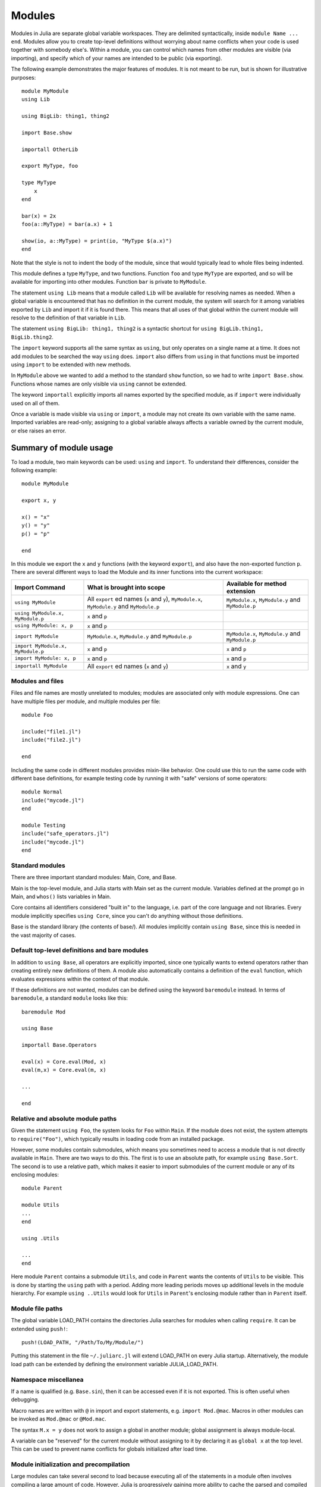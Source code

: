 .. _man-modules:

*********
 Modules  
*********

.. index:: module, baremodule, using, import, export, importall

Modules in Julia are separate global variable workspaces. They are
delimited syntactically, inside ``module Name ... end``. Modules allow
you to create top-level definitions without worrying about name conflicts
when your code is used together with somebody else's. Within a module, you
can control which names from other modules are visible (via importing),
and specify which of your names are intended to be public (via exporting).

The following example demonstrates the major features of modules. It is 
not meant to be run, but is shown for illustrative purposes::

    module MyModule
    using Lib
    
    using BigLib: thing1, thing2

    import Base.show

    importall OtherLib
    
    export MyType, foo
    
    type MyType
        x
    end
    
    bar(x) = 2x
    foo(a::MyType) = bar(a.x) + 1
    
    show(io, a::MyType) = print(io, "MyType $(a.x)")
    end

Note that the style is not to indent the body of the module, since
that would typically lead to whole files being indented.

This module defines a type ``MyType``, and two functions. Function
``foo`` and type ``MyType`` are exported, and so will be available for
importing into other modules.  Function ``bar`` is private to
``MyModule``.

The statement ``using Lib`` means that a module called ``Lib`` will be
available for resolving names as needed. When a global variable is
encountered that has no definition in the current module, the system
will search for it among variables exported by ``Lib`` and import it if
it is found there.
This means that all uses of that global within the current module will
resolve to the definition of that variable in ``Lib``.

The statement ``using BigLib: thing1, thing2`` is a syntactic shortcut for
``using BigLib.thing1, BigLib.thing2``.

The ``import`` keyword supports all the same syntax as ``using``, but only
operates on a single name at a time. It does not add modules to be searched
the way ``using`` does. ``import`` also differs from ``using`` in that
functions must be imported using ``import`` to be extended with new methods.

In ``MyModule`` above we wanted to add a method to the standard ``show``
function, so we had to write ``import Base.show``.
Functions whose names are only visible via ``using`` cannot be extended.

The keyword ``importall`` explicitly imports all names exported by the
specified module, as if ``import`` were individually used on all of them.

Once a variable is made visible via ``using`` or ``import``, a module may
not create its own variable with the same name.
Imported variables are read-only; assigning to a global variable always
affects a variable owned by the current module, or else raises an error.


Summary of module usage
^^^^^^^^^^^^^^^^^^^^^^^

To load a module, two main keywords can be used: ``using`` and ``import``. To understand their differences, consider the following example::

    module MyModule
    
    export x, y

    x() = "x"
    y() = "y"
    p() = "p"
    
    end

In this module we export the ``x`` and ``y`` functions (with the keyword ``export``), and also have the non-exported function ``p``. There are several different ways to load the Module and its inner functions into the current workspace:

+------------------------------------+----------------------------------------------------------------------------------------------+------------------------------------------------------------------------+
|Import Command                      | What is brought into scope                                                                   | Available for method extension                                         |
+====================================+==============================================================================================+========================================================================+
| ``using MyModule``                 | All ``export`` ed names (``x`` and ``y``), ``MyModule.x``, ``MyModule.y`` and ``MyModule.p`` | ``MyModule.x``, ``MyModule.y`` and ``MyModule.p``                      |
+------------------------------------+----------------------------------------------------------------------------------------------+------------------------------------------------------------------------+
| ``using MyModule.x, MyModule.p``   | ``x`` and ``p``                                                                              |                                                                        |
+------------------------------------+----------------------------------------------------------------------------------------------+------------------------------------------------------------------------+
| ``using MyModule: x, p``           | ``x`` and ``p``                                                                              |                                                                        |
+------------------------------------+----------------------------------------------------------------------------------------------+------------------------------------------------------------------------+
| ``import MyModule``                | ``MyModule.x``, ``MyModule.y`` and ``MyModule.p``                                            | ``MyModule.x``, ``MyModule.y`` and ``MyModule.p``                      |
+------------------------------------+----------------------------------------------------------------------------------------------+------------------------------------------------------------------------+
| ``import MyModule.x, MyModule.p``  | ``x`` and ``p``                                                                              | ``x`` and ``p``                                                        |
+------------------------------------+----------------------------------------------------------------------------------------------+------------------------------------------------------------------------+
| ``import MyModule: x, p``          | ``x`` and ``p``                                                                              | ``x`` and ``p``                                                        |
+------------------------------------+----------------------------------------------------------------------------------------------+------------------------------------------------------------------------+
| ``importall MyModule``             |  All ``export`` ed names (``x`` and ``y``)                                                   | ``x`` and ``y``                                                        |
+------------------------------------+----------------------------------------------------------------------------------------------+------------------------------------------------------------------------+


Modules and files
-----------------

Files and file names are mostly unrelated to modules; modules are associated
only with module expressions.
One can have multiple files per module, and multiple modules per file::

    module Foo

    include("file1.jl")
    include("file2.jl")

    end

Including the same code in different modules provides mixin-like behavior.
One could use this to run the same code with different base definitions,
for example testing code by running it with "safe" versions of some
operators::

    module Normal
    include("mycode.jl")
    end

    module Testing
    include("safe_operators.jl")
    include("mycode.jl")
    end


Standard modules
----------------

There are three important standard modules: Main, Core, and Base.

Main is the top-level module, and Julia starts with Main set as the
current module.  Variables defined at the prompt go in Main, and
``whos()`` lists variables in Main.

Core contains all identifiers considered "built in" to the language, i.e.
part of the core language and not libraries. Every module implicitly
specifies ``using Core``, since you can't do anything without those
definitions.

Base is the standard library (the contents of base/). All modules implicitly
contain ``using Base``, since this is needed in the vast majority of cases.


Default top-level definitions and bare modules
----------------------------------------------

In addition to ``using Base``, all operators are explicitly imported,
since one typically wants to extend operators rather than creating entirely
new definitions of them. A module also automatically contains a definition
of the ``eval`` function, which evaluates expressions within the context of
that module.

If these definitions are not wanted, modules can be defined using the
keyword ``baremodule`` instead. In terms of ``baremodule``, a standard
``module`` looks like this::

    baremodule Mod

    using Base

    importall Base.Operators

    eval(x) = Core.eval(Mod, x)
    eval(m,x) = Core.eval(m, x)

    ...

    end


Relative and absolute module paths
----------------------------------

Given the statement ``using Foo``, the system looks for ``Foo``
within ``Main``. If the module does not exist, the system
attempts to ``require("Foo")``, which typically results in loading
code from an installed package.

However, some modules contain submodules, which means you sometimes
need to access a module that is not directly available in ``Main``.
There are two ways to do this. The first is to use an absolute path,
for example ``using Base.Sort``. The second is to use a relative path,
which makes it easier to import submodules of the current module or
any of its enclosing modules::

    module Parent

    module Utils
    ...
    end

    using .Utils

    ...
    end

Here module ``Parent`` contains a submodule ``Utils``, and code in
``Parent`` wants the contents of ``Utils`` to be visible. This is
done by starting the ``using`` path with a period. Adding more leading
periods moves up additional levels in the module hierarchy. For example
``using ..Utils`` would look for ``Utils`` in ``Parent``'s enclosing
module rather than in ``Parent`` itself.


Module file paths
-----------------

The global variable LOAD_PATH contains the directories Julia searches for
modules when calling ``require``. It can be extended using ``push!``::

    push!(LOAD_PATH, "/Path/To/My/Module/")

Putting this statement in the file ``~/.juliarc.jl`` will extend LOAD_PATH
on every Julia startup. Alternatively, the module load path can be
extended by defining the environment variable JULIA_LOAD_PATH.


Namespace miscellanea
---------------------

If a name is qualified (e.g. ``Base.sin``), then it can be accessed even if
it is not exported. This is often useful when debugging.

Macro names are written with ``@`` in import and export statements, e.g.
``import Mod.@mac``. Macros in other modules can be invoked as ``Mod.@mac``
or ``@Mod.mac``.

The syntax ``M.x = y`` does not work to assign a global in another module;
global assignment is always module-local.

A variable can be "reserved" for the current module without assigning to
it by declaring it as ``global x`` at the top level. This can be used to
prevent name conflicts for globals initialized after load time.

Module initialization and precompilation
----------------------------------------

Large modules can take several second to load because executing all of
the statements in a module often involves compiling a large amount of
code.  However, Julia is progressively gaining more ability to cache
the parsed and compiled binary image of a package.  Currently, this
requires one to recompile Julia after modifying the file
``base/userimg.jl`` to require the desired modules, but in a future
version of Julia the module caching will be simpler and more
automated.  In order to make your module work with precompilation,
however, you may need to change your module to explicitly separate any
initialization steps that must occur at *runtime* from steps that can
occur at *compile time*.  For this purpose, Julia allows you to define
an ``__init__()` function in your module that executes any
initialization steps that must occur at runtime.

In particular, if you define a ``function __init__()`` in a module,
then Julia will call ``__init__()`` immediately *after* the module is
loaded (e.g., by ``import``, ``using``, or ``require``) at runtime for
the *first* time (i.e., ``__init__`` is only called once, and only
after all statements in the module have been executed).  Because it is
called after the module is fully imported, any submodules or other
imported modules have their ``__init__`` functions called *before* the
``__init__`` of the enclosing module.

Two typical uses of ``__init__`` are calling runtime initialization
functions of external C libraries and initializing global constants
that involve pointers returned by external libraries.  For example,
suppose that we are calling a C library ``libfoo`` that requires us
to call a ``foo_init()`` initialization function at runtime.   Suppose
that we also want to define a global constant ``foo_data_ptr`` that 
holds the return value of a ``void *foo_data()`` function defined by
``libfoo`` — this constant must be initialized at runtime (not at compile
time) because the pointer address will change from run to run.  You
could accomplish this by defining the following ``__init__`` function
in your module:

    function __init__()
        ccall((:foo_init,:libfoo), Void, ())
        global const foo_data_ptr = ccall((:foo_data,:libfoo), Ptr{Void}, ())
    end

(Notice that it is perfectly possible to define a global constant inside
a function like ``__init__``; this is one of the advantages of using a
dynamic language.)   Obviously, any other constant in your module that
depends on ``foo_data_ptr`` would also have to be initialized in ``__init__``.

Constants involving most Julia objects that are not produced by
``ccall`` do not need to be placed in ``__init__``: their definitions
can be precompiled and loaded from the cached module image.  (This
includes complicated heap-allocated objects like arrays.)  However,
any routine that returns a raw pointer value must be called at runtime
for precompilation to work.  This includes the Julia functions
``cfunction`` and ``pointer``.

Dictionary and set types, and in general anything that depends on the
output of a ``hash`` method, are a tricky case.  The problem is that
the ``hash`` method for generic objects can depend on the memory
address of the object, and hence may change from run to run.  To be
safe, therefore, it is best to initialize dictionary and set globals from
within your ``__init__`` function.  It is only safe to initialize them
outside of ``__init__`` if you know that the keys have a ``hash`` method
that depends only on the value of the object and not the address; this
is the case for hashes of numeric types, for example.  Another exception
is the `ObjectIdDict` dictionary type, which is specially handled by
precompilation so that it is safe to initialize at compile-time.
